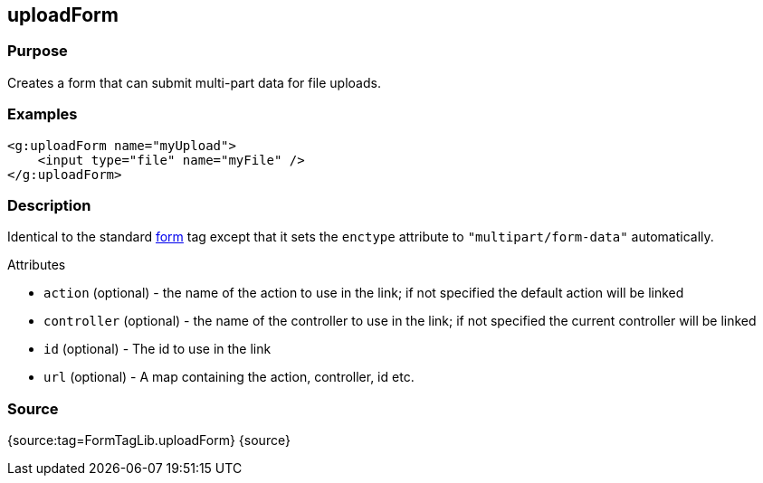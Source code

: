 
== uploadForm



=== Purpose


Creates a form that can submit multi-part data for file uploads.


=== Examples


[source,xml]
----
<g:uploadForm name="myUpload">
    <input type="file" name="myFile" />
</g:uploadForm>
----


=== Description


Identical to the standard link:form.html[form] tag except that it sets the `enctype` attribute to `"multipart/form-data"` automatically.

Attributes

* `action` (optional) - the name of the action to use in the link; if not specified the default action will be linked
* `controller` (optional) - the name of the controller to use in the link; if not specified the current controller will be linked
* `id` (optional) - The id to use in the link
* `url` (optional) - A map containing the action, controller, id etc.


=== Source


{source:tag=FormTagLib.uploadForm}
{source}
